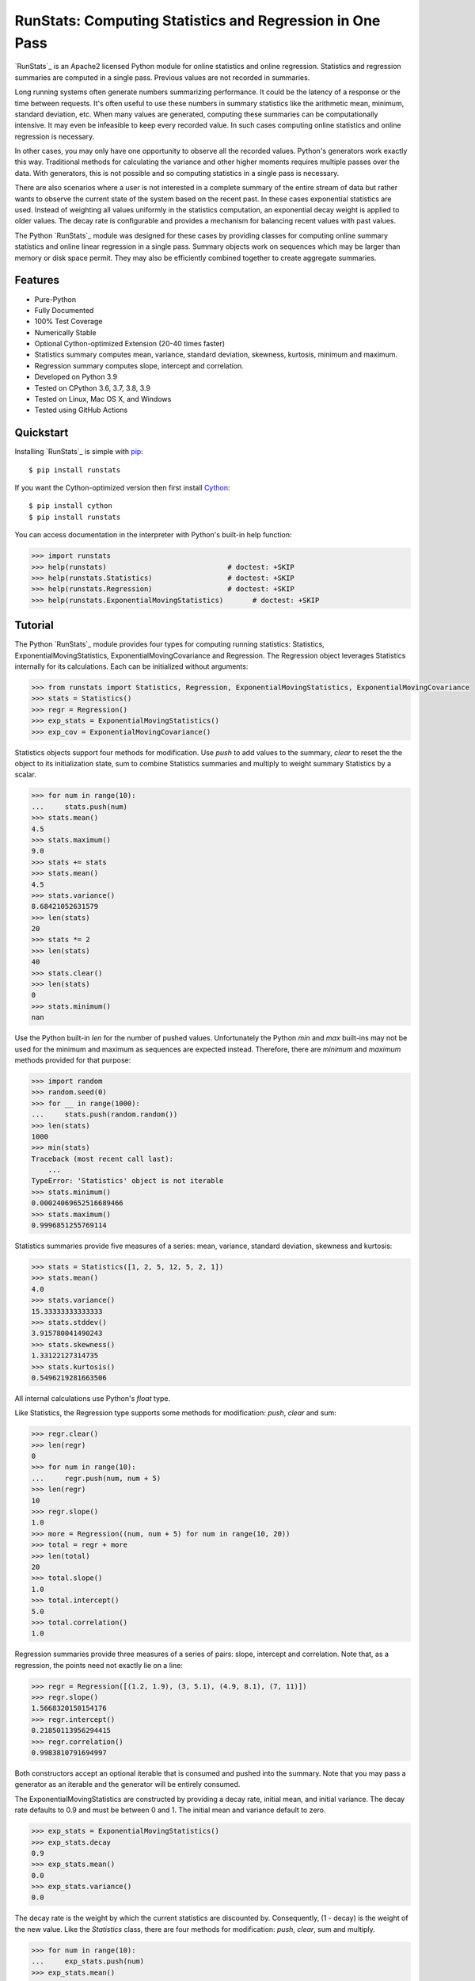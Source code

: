 RunStats: Computing Statistics and Regression in One Pass
=========================================================

`RunStats`_ is an Apache2 licensed Python module for online statistics and
online regression. Statistics and regression summaries are computed in a single
pass. Previous values are not recorded in summaries.

Long running systems often generate numbers summarizing performance. It could
be the latency of a response or the time between requests. It's often useful to
use these numbers in summary statistics like the arithmetic mean, minimum,
standard deviation, etc. When many values are generated, computing these
summaries can be computationally intensive. It may even be infeasible to keep
every recorded value. In such cases computing online statistics and online
regression is necessary.

In other cases, you may only have one opportunity to observe all the recorded
values. Python's generators work exactly this way. Traditional methods for
calculating the variance and other higher moments requires multiple passes over
the data. With generators, this is not possible and so computing statistics in
a single pass is necessary.

There are also scenarios where a user is not interested in a complete summary
of the entire stream of data but rather wants to observe the current state of
the system based on the recent past. In these cases exponential statistics are
used. Instead of weighting all values uniformly in the statistics computation,
an exponential decay weight is applied to older values. The decay rate is
configurable and provides a mechanism for balancing recent values with past
values.

The Python `RunStats`_ module was designed for these cases by providing classes
for computing online summary statistics and online linear regression in a
single pass. Summary objects work on sequences which may be larger than memory
or disk space permit. They may also be efficiently combined together to create
aggregate summaries.


Features
--------

- Pure-Python
- Fully Documented
- 100% Test Coverage
- Numerically Stable
- Optional Cython-optimized Extension (20-40 times faster)
- Statistics summary computes mean, variance, standard deviation, skewness,
  kurtosis, minimum and maximum.
- Regression summary computes slope, intercept and correlation.
- Developed on Python 3.9
- Tested on CPython 3.6, 3.7, 3.8, 3.9
- Tested on Linux, Mac OS X, and Windows
- Tested using GitHub Actions

.. image:: https://github.com/grantjenks/python-runstats/workflows/integration/badge.svg
   :target: http://www.grantjenks.com/docs/runstats/


Quickstart
----------

Installing `RunStats`_ is simple with `pip <http://www.pip-installer.org/>`_::

  $ pip install runstats

If you want the Cython-optimized version then first install `Cython
<http://cython.org/>`_::

  $ pip install cython
  $ pip install runstats

You can access documentation in the interpreter with Python's built-in help
function:

.. code-block:: python

   >>> import runstats
   >>> help(runstats)                             # doctest: +SKIP
   >>> help(runstats.Statistics)                  # doctest: +SKIP
   >>> help(runstats.Regression)                  # doctest: +SKIP
   >>> help(runstats.ExponentialMovingStatistics)       # doctest: +SKIP


Tutorial
--------

The Python `RunStats`_ module provides four types for computing running
statistics: Statistics, ExponentialMovingStatistics,
ExponentialMovingCovariance and Regression.
The Regression object leverages Statistics internally for its calculations.
Each can be initialized without arguments:

.. code-block:: python

   >>> from runstats import Statistics, Regression, ExponentialMovingStatistics, ExponentialMovingCovariance
   >>> stats = Statistics()
   >>> regr = Regression()
   >>> exp_stats = ExponentialMovingStatistics()
   >>> exp_cov = ExponentialMovingCovariance()

Statistics objects support four methods for modification. Use `push` to add
values to the summary, `clear` to reset the the object to its initialization
state, sum to combine Statistics summaries and multiply to weight summary
Statistics by a scalar.

.. code-block:: python

   >>> for num in range(10):
   ...     stats.push(num)
   >>> stats.mean()
   4.5
   >>> stats.maximum()
   9.0
   >>> stats += stats
   >>> stats.mean()
   4.5
   >>> stats.variance()
   8.68421052631579
   >>> len(stats)
   20
   >>> stats *= 2
   >>> len(stats)
   40
   >>> stats.clear()
   >>> len(stats)
   0
   >>> stats.minimum()
   nan

Use the Python built-in `len` for the number of pushed values. Unfortunately
the Python `min` and `max` built-ins may not be used for the minimum and
maximum as sequences are expected instead. Therefore, there are `minimum` and
`maximum` methods provided for that purpose:

.. code-block:: python

   >>> import random
   >>> random.seed(0)
   >>> for __ in range(1000):
   ...     stats.push(random.random())
   >>> len(stats)
   1000
   >>> min(stats)
   Traceback (most recent call last):
       ...
   TypeError: 'Statistics' object is not iterable
   >>> stats.minimum()
   0.00024069652516689466
   >>> stats.maximum()
   0.9996851255769114

Statistics summaries provide five measures of a series: mean, variance,
standard deviation, skewness and kurtosis:

.. code-block:: python

   >>> stats = Statistics([1, 2, 5, 12, 5, 2, 1])
   >>> stats.mean()
   4.0
   >>> stats.variance()
   15.33333333333333
   >>> stats.stddev()
   3.915780041490243
   >>> stats.skewness()
   1.33122127314735
   >>> stats.kurtosis()
   0.5496219281663506

All internal calculations use Python's `float` type.

Like Statistics, the Regression type supports some methods for modification:
`push`, `clear` and sum:

.. code-block:: python

   >>> regr.clear()
   >>> len(regr)
   0
   >>> for num in range(10):
   ...     regr.push(num, num + 5)
   >>> len(regr)
   10
   >>> regr.slope()
   1.0
   >>> more = Regression((num, num + 5) for num in range(10, 20))
   >>> total = regr + more
   >>> len(total)
   20
   >>> total.slope()
   1.0
   >>> total.intercept()
   5.0
   >>> total.correlation()
   1.0

Regression summaries provide three measures of a series of pairs: slope,
intercept and correlation. Note that, as a regression, the points need not
exactly lie on a line:

.. code-block:: python

   >>> regr = Regression([(1.2, 1.9), (3, 5.1), (4.9, 8.1), (7, 11)])
   >>> regr.slope()
   1.5668320150154176
   >>> regr.intercept()
   0.21850113956294415
   >>> regr.correlation()
   0.9983810791694997

Both constructors accept an optional iterable that is consumed and pushed into
the summary. Note that you may pass a generator as an iterable and the
generator will be entirely consumed.

The ExponentialMovingStatistics are constructed by providing a decay rate,
initial mean, and initial variance. The decay rate defaults to 0.9 and must be
between 0 and 1. The initial mean and variance default to zero.

.. code-block:: python

   >>> exp_stats = ExponentialMovingStatistics()
   >>> exp_stats.decay
   0.9
   >>> exp_stats.mean()
   0.0
   >>> exp_stats.variance()
   0.0

The decay rate is the weight by which the current statistics are discounted
by. Consequently, (1 - decay) is the weight of the new value. Like the
`Statistics` class, there are four methods for modification: `push`, `clear`,
sum and multiply.

.. code-block:: python

   >>> for num in range(10):
   ...     exp_stats.push(num)
   >>> exp_stats.mean()
   3.486784400999999
   >>> exp_stats.variance()
   11.593430921943071
   >>> exp_stats.stddev()
   3.4049127627507683

The decay of the exponential statistics can also be changed during the lifetime
of the object.

.. code-block:: python

   >>> exp_stats.decay
   0.9
   >>> exp_stats.decay = 0.5
   >>> exp_stats.decay
   0.5
   >>> exp_stats.decay = 10
   Traceback (most recent call last):
     ...
   ValueError: decay must be between 0 and 1

Combining `ExponentialMovingStatistics` is done by adding them together. The
mean and variance are simply added to create a new object. To weight each
`ExponentialMovingStatistics`, multiply them by a constant factor.
Note how this behaviour differs from the two previous classes. When two
`ExponentialMovingStatistics` are added the decay of the left object is used for
the new object. The `len` method as well as minimum and maximum are not
supported.

.. code-block:: python

   >>> alpha_stats = ExponentialMovingStatistics(iterable=range(10))
   >>> beta_stats = ExponentialMovingStatistics(decay=0.1)
   >>> for num in range(10):
   ...     beta_stats.push(num)
   >>> exp_stats = beta_stats * 0.5 + alpha_stats * 0.5
   >>> exp_stats.decay
   0.1
   >>> exp_stats.mean()
   6.187836645

The `ExponentialMovingCovariance` works equivalently to
`ExponentialMovingStatistics`.

.. code-block:: python

    >>> exp_cov = ExponentialMovingCovariance(
    ... decay=0.9,
    ... mean_x=0.0,
    ... variance_x=0.0,
    ... mean_y=0.0,
    ... variance_y=0.0,
    ... covariance=0.0,
    ... iterable=(),
    ... )
    >>> for num in range(10):
    ...     exp_cov.push(num, num + 5)
    >>> round(exp_cov.covariance(), 2)
    17.67
    >>> round(exp_cov.correlation(), 2)
    0.96

`ExponentialMovingStatistics` can also work in a time-based mode i.e. old
statistics are not simply discounted by the decay rate each time a value is
pushed but an effective decay rate is calculated based on the provided decay
rate and the time difference between the last push and the current push.
`ExponentialMovingStatistics` operate in time based mode when a `delay` value
> 0 is provided at construction. The delay is the no. of seconds that need to
pass for the effective decay rate to be equal to the provided decay rate.
For example, if a delay of 60 and a delay of 0.9 is provided, than after 60
seconds pass between calls to push() the effective decay rate for discounting
the old statistics equals 0.9, when 120 seconds pass than it equals
0.9 ** 2 = 0.81 and so on. The exact formula for calculating the effective
decay rate at a given call to push is:
decay ** ((current_timestamp - timestamp_at_last_push) / delay). The initial
timestamp is the timestamp at object construction.

.. code-block:: python

   >>> import time
   >>> alpha_stats = ExponentialMovingStatistics(decay=0.9, delay=1)
   >>> time.sleep(1)
   >>> alpha_stats.push(100)
   >>> round(alpha_stats.mean())
   10
   >>> alpha_stats.clear()  # note that clear() resets the timer as well
   >>> time.sleep(2)
   >>> alpha_stats.push(100)
   >>> round(alpha_stats.mean())
   19

There are a few things to note about an time_based
`ExponentialMovingStatistics` object:
- When providing an iterable at construction together with a delay, the iterable
is first processed in non-time based mode i.e. as if there would be no delay
- The delay can also be set after object construction. In this case the initial
timestamp is the time when the delay is set. If a non `None` delay is changed,
this does not effect the timer. Setting delay to `None` deactivates time based
mode.
- When two ExponentialMovingStatistics objects are added the state of the delay
is taken from the left object. If the left object is time-based (non `None`
delay) the timer is reset during an regular __add__ (a + b) for the resulting
object while it is not during an incremental add __iadd__ (a += b).
- Last but not least the timer can be stopped with a call to freeze(). This can
be useful when saving the state of the object (get_state()) for later usage.
With a call to unfreeze() the timer continues where it left of (e.g. after
loading). Note that pushes onto a freezed object use a effective decay rate
based on the time difference between the last call to push and the moment
freeze was called().
- It is not recommended to use time based discounting for use cases that
require high precision on below seconds granularity.

.. code-block:: python

   >>> alpha_stats = ExponentialMovingStatistics(decay=0.9, delay=1)
   >>> time.sleep(1)
   >>> alpha_stats.freeze()
   >>> saved_state = alpha_stats.get_state()
   >>> time.sleep(2)
   >>> beta_stats = ExponentialMovingStatistics.fromstate(saved_state)
   >>> beta_stats.push(10)
   >>> round(beta_stats.mean())
   1
   >>> beta_stats.unfreeze()
   >>> time.sleep(1)
   >>> beta_stats.push(10)
   >>> round(beta_stats.mean())
   3

All internal calculations of the Statistics and Regression classes are based
entirely on the C++ code by John Cook as posted in a couple of articles:

* `Computing Skewness and Kurtosis in One Pass`_
* `Computing Linear Regression in One Pass`_

.. _`Computing Skewness and Kurtosis in One Pass`: http://www.johndcook.com/blog/skewness_kurtosis/
.. _`Computing Linear Regression in One Pass`: http://www.johndcook.com/blog/running_regression/

The ExponentialMovingStatistics implementation is based on:

* `Finch, 2009, Incremental Calculation of Weighted Mean and Variance`_

.. _`Finch, 2009, Incremental Calculation of Weighted Mean and Variance`: https://fanf2.user.srcf.net/hermes/doc/antiforgery/stats.pdf

The pure-Python version of `RunStats`_ is directly available if preferred.

.. code-block:: python

   >>> import runstats.core   # Pure-Python
   >>> runstats.core.Statistics
   <class 'runstats.core.Statistics'>

When importing from `runstats` the Cython-optimized version `_core` is
preferred and the `core` version is used as fallback. Micro-benchmarking
Statistics and Regression by calling `push` repeatedly shows the
Cython-optimized extension as 20-40 times faster than the pure-Python
extension.


Reference and Indices
---------------------

* `RunStats Documentation`_
* `RunStats API Reference`_
* `RunStats at PyPI`_
* `RunStats at GitHub`_
* `RunStats Issue Tracker`_

.. _`RunStats Documentation`: http://www.grantjenks.com/docs/runstats/
.. _`RunStats API Reference`: http://www.grantjenks.com/docs/runstats/api.html
.. _`RunStats at PyPI`: https://pypi.python.org/pypi/runstats/
.. _`RunStats at GitHub`: https://github.com/grantjenks/python-runstats/
.. _`RunStats Issue Tracker`: https://github.com/grantjenks/python-runstats/issues/


License
-------

Copyright 2013-2021 Grant Jenks

Licensed under the Apache License, Version 2.0 (the "License"); you may not use
this file except in compliance with the License.  You may obtain a copy of the
License at

    http://www.apache.org/licenses/LICENSE-2.0

Unless required by applicable law or agreed to in writing, software distributed
under the License is distributed on an "AS IS" BASIS, WITHOUT WARRANTIES OR
CONDITIONS OF ANY KIND, either express or implied.  See the License for the
specific language governing permissions and limitations under the License.
